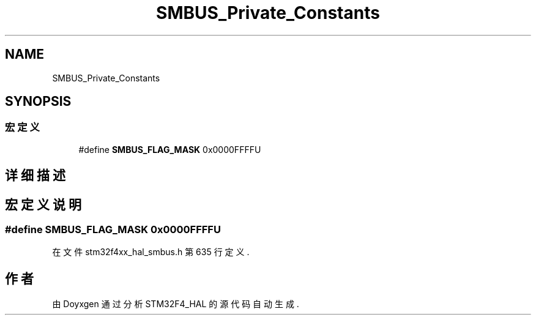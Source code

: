 .TH "SMBUS_Private_Constants" 3 "2020年 八月 7日 星期五" "Version 1.24.0" "STM32F4_HAL" \" -*- nroff -*-
.ad l
.nh
.SH NAME
SMBUS_Private_Constants
.SH SYNOPSIS
.br
.PP
.SS "宏定义"

.in +1c
.ti -1c
.RI "#define \fBSMBUS_FLAG_MASK\fP   0x0000FFFFU"
.br
.in -1c
.SH "详细描述"
.PP 

.SH "宏定义说明"
.PP 
.SS "#define SMBUS_FLAG_MASK   0x0000FFFFU"

.PP
在文件 stm32f4xx_hal_smbus\&.h 第 635 行定义\&.
.SH "作者"
.PP 
由 Doyxgen 通过分析 STM32F4_HAL 的 源代码自动生成\&.
